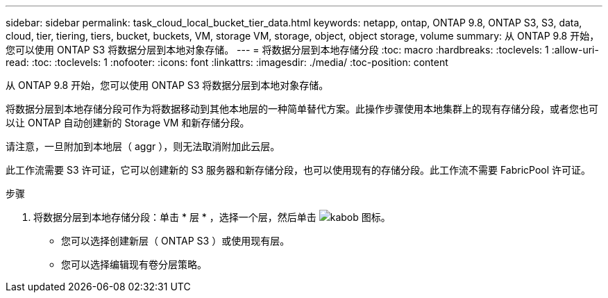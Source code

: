 ---
sidebar: sidebar 
permalink: task_cloud_local_bucket_tier_data.html 
keywords: netapp, ontap, ONTAP 9.8, ONTAP S3, S3, data, cloud, tier, tiering, tiers, bucket, buckets, VM, storage VM, storage, object, object storage, volume 
summary: 从 ONTAP 9.8 开始，您可以使用 ONTAP S3 将数据分层到本地对象存储。 
---
= 将数据分层到本地存储分段
:toc: macro
:hardbreaks:
:toclevels: 1
:allow-uri-read: 
:toc: 
:toclevels: 1
:nofooter: 
:icons: font
:linkattrs: 
:imagesdir: ./media/
:toc-position: content


[role="lead"]
从 ONTAP 9.8 开始，您可以使用 ONTAP S3 将数据分层到本地对象存储。

将数据分层到本地存储分段可作为将数据移动到其他本地层的一种简单替代方案。此操作步骤使用本地集群上的现有存储分段，或者您也可以让 ONTAP 自动创建新的 Storage VM 和新存储分段。

请注意，一旦附加到本地层（ aggr ），则无法取消附加此云层。

此工作流需要 S3 许可证，它可以创建新的 S3 服务器和新存储分段，也可以使用现有的存储分段。此工作流不需要 FabricPool 许可证。

.步骤
. 将数据分层到本地存储分段：单击 * 层 * ，选择一个层，然后单击 image:icon_kabob.gif["kabob 图标"]。
+
** 您可以选择创建新层（ ONTAP S3 ）或使用现有层。
** 您可以选择编辑现有卷分层策略。



